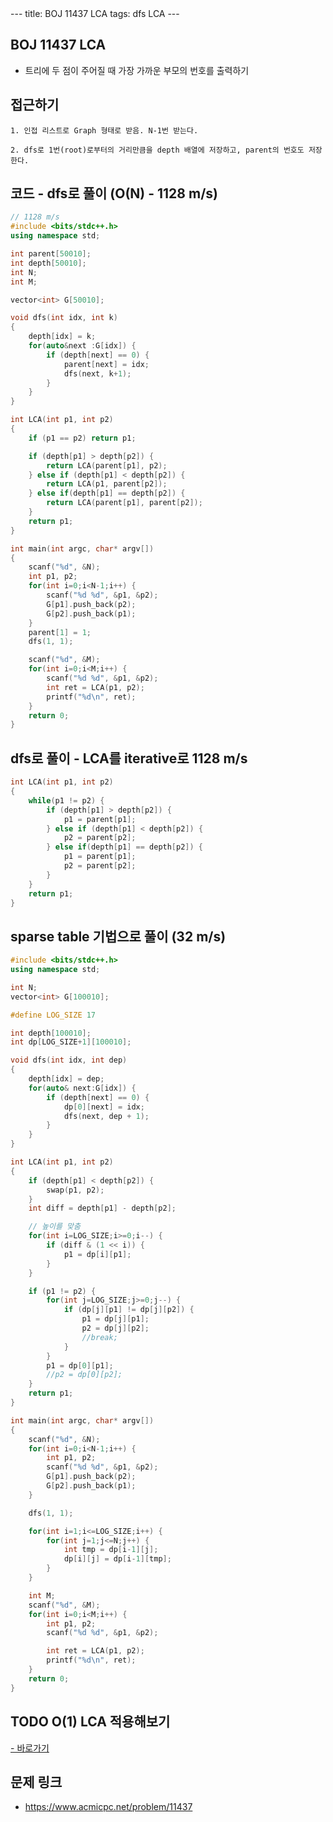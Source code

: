 #+HTML: ---
#+HTML: title: BOJ 11437 LCA
#+HTML: tags: dfs LCA
#+HTML: ---
#+OPTIONS: ^:nil

** BOJ 11437 LCA 
- 트리에 두 점이 주어질 때 가장 가까운 부모의 번호를 출력하기

** 접근하기
#+BEGIN_EXAMPLE
1. 인접 리스트로 Graph 형태로 받음. N-1번 받는다.

2. dfs로 1번(root)로부터의 거리만큼을 depth 배열에 저장하고, parent의 번호도 저장한다.
#+END_EXAMPLE


** 코드 - dfs로 풀이 (O(N) - 1128 m/s)
#+BEGIN_SRC cpp
// 1128 m/s
#include <bits/stdc++.h>
using namespace std;

int parent[50010];
int depth[50010];
int N;
int M;

vector<int> G[50010];

void dfs(int idx, int k)
{
    depth[idx] = k;
    for(auto&next :G[idx]) {
        if (depth[next] == 0) {
            parent[next] = idx; 
            dfs(next, k+1);
        }
    }
}

int LCA(int p1, int p2)
{
    if (p1 == p2) return p1; 

    if (depth[p1] > depth[p2]) {
        return LCA(parent[p1], p2); 
    } else if (depth[p1] < depth[p2]) {
        return LCA(p1, parent[p2]); 
    } else if(depth[p1] == depth[p2]) {
        return LCA(parent[p1], parent[p2]);
    }
    return p1;
}

int main(int argc, char* argv[])
{
    scanf("%d", &N);
    int p1, p2;
    for(int i=0;i<N-1;i++) {
        scanf("%d %d", &p1, &p2);
        G[p1].push_back(p2);
        G[p2].push_back(p1);
    } 
    parent[1] = 1; 
    dfs(1, 1);

    scanf("%d", &M);
    for(int i=0;i<M;i++) {
        scanf("%d %d", &p1, &p2); 
        int ret = LCA(p1, p2);
        printf("%d\n", ret);
    }
    return 0;
}
#+END_SRC

** dfs로 풀이 - LCA를 iterative로 1128 m/s
#+BEGIN_SRC cpp
int LCA(int p1, int p2)
{
    while(p1 != p2) {
        if (depth[p1] > depth[p2]) {
            p1 = parent[p1];
        } else if (depth[p1] < depth[p2]) {
            p2 = parent[p2];
        } else if(depth[p1] == depth[p2]) {
            p1 = parent[p1];
            p2 = parent[p2];
        }
    }
    return p1;
}
#+END_SRC

** sparse table 기법으로 풀이 (32 m/s)
#+BEGIN_SRC cpp
#include <bits/stdc++.h>
using namespace std;

int N;
vector<int> G[100010];

#define LOG_SIZE 17

int depth[100010];
int dp[LOG_SIZE+1][100010];

void dfs(int idx, int dep)
{
	depth[idx] = dep;
	for(auto& next:G[idx]) {
		if (depth[next] == 0) {
			dp[0][next] = idx;
			dfs(next, dep + 1);
		}
	}
}

int LCA(int p1, int p2)
{
	if (depth[p1] < depth[p2]) {
		swap(p1, p2);
	}
	int diff = depth[p1] - depth[p2];

	// 높이를 맞춤
	for(int i=LOG_SIZE;i>=0;i--) {
		if (diff & (1 << i)) {
			p1 = dp[i][p1];
		}
	}

	if (p1 != p2) {
		for(int j=LOG_SIZE;j>=0;j--) {
			if (dp[j][p1] != dp[j][p2]) {
				p1 = dp[j][p1];
				p2 = dp[j][p2];
				//break;
			}
		}
		p1 = dp[0][p1];
		//p2 = dp[0][p2];
	}
	return p1;
}

int main(int argc, char* argv[])
{
	scanf("%d", &N);
	for(int i=0;i<N-1;i++) {
		int p1, p2;
		scanf("%d %d", &p1, &p2);
		G[p1].push_back(p2);
		G[p2].push_back(p1);
	}
	
	dfs(1, 1);

	for(int i=1;i<=LOG_SIZE;i++) {
		for(int j=1;j<=N;j++) {
			int tmp = dp[i-1][j];
			dp[i][j] = dp[i-1][tmp];
		}
	}

	int M;
	scanf("%d", &M);
	for(int i=0;i<M;i++) {
		int p1, p2;
		scanf("%d %d", &p1, &p2);

		int ret = LCA(p1, p2);
		printf("%d\n", ret);
	}
	return 0;
}
#+END_SRC
** TODO O(1) LCA 적용해보기
[[http://www.secmem.org/blog/2019/03/27/fast-LCA-with-sparsetable/][- 바로가기]]
** 문제 링크
- https://www.acmicpc.net/problem/11437
